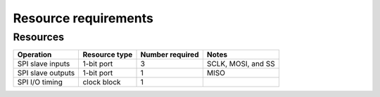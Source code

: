 Resource requirements
=====================

Resources
---------

.. list-table::
    :header-rows: 1

    * - Operation
      - Resource type
      - Number required
      - Notes
    * - SPI slave inputs
      - 1-bit port 
      - 3
      - SCLK, MOSI, and SS
    * - SPI slave outputs
      - 1-bit port
      - 1
      - MISO
    * - SPI I/O timing
      - clock block
      - 1
      - 
